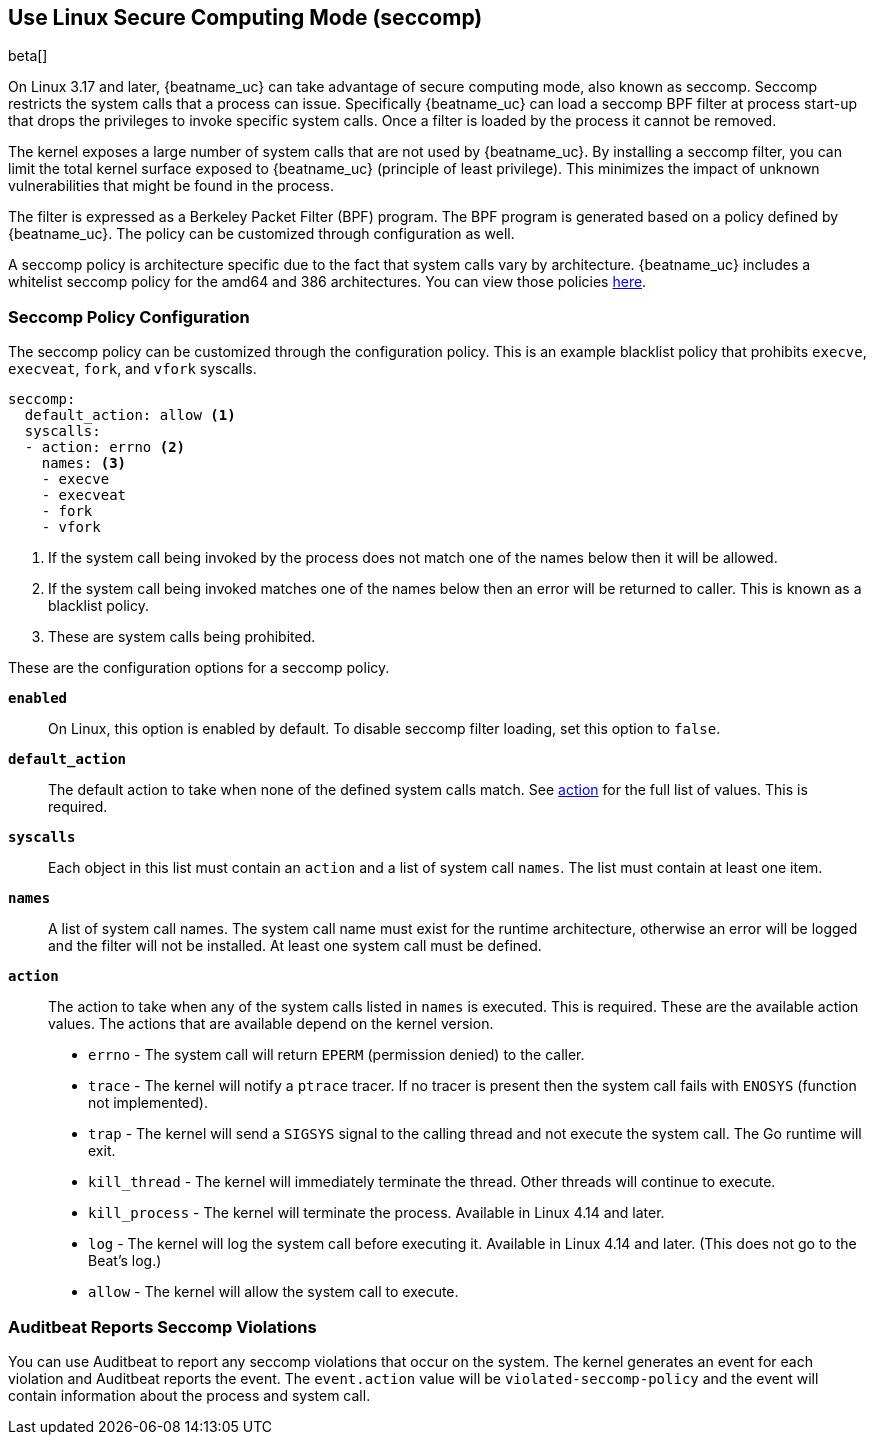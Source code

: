 [[linux-seccomp]]
== Use Linux Secure Computing Mode (seccomp)

beta[]

On Linux 3.17 and later, {beatname_uc} can take advantage of secure computing
mode, also known as seccomp. Seccomp restricts the system calls that a process
can issue. Specifically {beatname_uc} can load a seccomp BPF filter at process
start-up that drops the privileges to invoke specific system calls. Once a
filter is loaded by the process it cannot be removed.

The kernel exposes a large number of system calls that are not used by
{beatname_uc}. By installing a seccomp filter, you can limit the total kernel
surface exposed to {beatname_uc} (principle of least privilege). This minimizes
the impact of unknown vulnerabilities that might be found in the process.

The filter is expressed as a Berkeley Packet Filter (BPF) program. The BPF
program is generated based on a policy defined by {beatname_uc}. The policy
can be customized through configuration as well.

A seccomp policy is architecture specific due to the fact that system calls vary
by architecture. {beatname_uc} includes a whitelist seccomp policy for the
amd64 and 386 architectures. You can view those policies
https://github.com/elastic/beats/tree/{branch}/libbeat/common/seccomp[here].

[float]
[[seccomp-policy-config]]
=== Seccomp Policy Configuration

The seccomp policy can be customized through the configuration policy. This is
an example blacklist policy that prohibits `execve`, `execveat`, `fork`, and
`vfork` syscalls.

[source,yaml]
----
seccomp:
  default_action: allow <1>
  syscalls:
  - action: errno <2>
    names: <3>
    - execve
    - execveat
    - fork
    - vfork
----
<1> If the system call being invoked by the process does not match one of the
names below then it will be allowed.
<2> If the system call being invoked matches one of the names below then an
error will be returned to caller. This is known as a blacklist policy.
<3> These are system calls being prohibited.

These are the configuration options for a seccomp policy.

*`enabled`*:: On Linux, this option is enabled by default. To disable seccomp
filter loading, set this option to `false`.

*`default_action`*:: The default action to take when none of the defined system
calls match. See <<seccomp-policy-config-action,action>> for the full list of
values. This is required.

*`syscalls`*:: Each object in this list must contain an `action` and a list of
system call `names`. The list must contain at least one item.

*`names`*:: A list of system call names. The system call name must exist for
the runtime architecture, otherwise an error will be logged and the filter will
not be installed. At least one system call must be defined.

[[seccomp-policy-config-action]]
*`action`*:: The action to take when any of the system calls listed in `names`
is executed. This is required. These are the available action values. The
actions that are available depend on the kernel version.

- `errno` - The system call will return `EPERM` (permission denied) to the
  caller.
- `trace` - The kernel will notify a `ptrace` tracer. If no tracer is present
  then the system call fails with `ENOSYS` (function not implemented).
- `trap` - The kernel will send a `SIGSYS` signal to the calling thread and not
  execute the system call. The Go runtime will exit.
- `kill_thread` - The kernel will immediately terminate the thread. Other
  threads will continue to execute.
- `kill_process` - The kernel will terminate the process. Available in Linux
  4.14 and later.
- `log` - The kernel will log the system call before executing it. Available in
  Linux 4.14 and later. (This does not go to the Beat's log.)
- `allow` - The kernel will allow the system call to execute.

[float]
=== Auditbeat Reports Seccomp Violations

You can use Auditbeat to report any seccomp violations that occur on the system.
The kernel generates an event for each violation and Auditbeat reports the
event. The `event.action` value will be `violated-seccomp-policy` and the event
will contain information about the process and system call.
